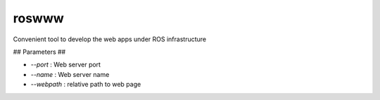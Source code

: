 roswww
======

Convenient tool to develop the web apps under ROS infrastructure

## Parameters ##

* `--port`    : Web server port
* `--name`    : Web server name
* `--webpath` : relative path to web page
